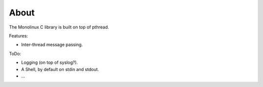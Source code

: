 About
=====

The Monolinux C library is built on top of pthread.

Features:

- Inter-thread message passing.

ToDo:

- Logging (on top of syslog?).

- A Shell, by default on stdin and stdout.

- ...
